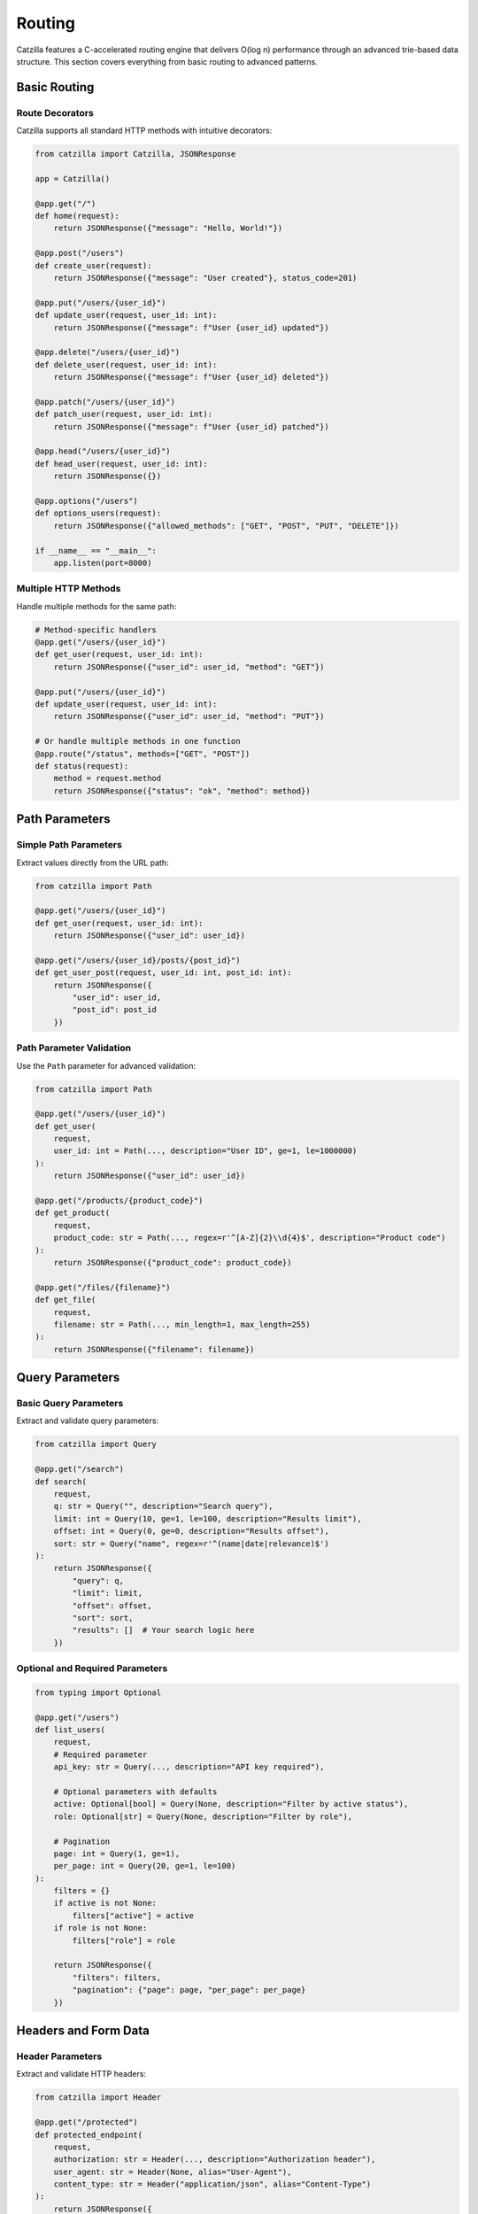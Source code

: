 Routing
=======

Catzilla features a C-accelerated routing engine that delivers O(log n) performance through an advanced trie-based data structure. This section covers everything from basic routing to advanced patterns.

Basic Routing
-------------

Route Decorators
~~~~~~~~~~~~~~~~

Catzilla supports all standard HTTP methods with intuitive decorators:

.. code-block:: python

   from catzilla import Catzilla, JSONResponse

   app = Catzilla()

   @app.get("/")
   def home(request):
       return JSONResponse({"message": "Hello, World!"})

   @app.post("/users")
   def create_user(request):
       return JSONResponse({"message": "User created"}, status_code=201)

   @app.put("/users/{user_id}")
   def update_user(request, user_id: int):
       return JSONResponse({"message": f"User {user_id} updated"})

   @app.delete("/users/{user_id}")
   def delete_user(request, user_id: int):
       return JSONResponse({"message": f"User {user_id} deleted"})

   @app.patch("/users/{user_id}")
   def patch_user(request, user_id: int):
       return JSONResponse({"message": f"User {user_id} patched"})

   @app.head("/users/{user_id}")
   def head_user(request, user_id: int):
       return JSONResponse({})

   @app.options("/users")
   def options_users(request):
       return JSONResponse({"allowed_methods": ["GET", "POST", "PUT", "DELETE"]})

   if __name__ == "__main__":
       app.listen(port=8000)

Multiple HTTP Methods
~~~~~~~~~~~~~~~~~~~~~

Handle multiple methods for the same path:

.. code-block:: python

   # Method-specific handlers
   @app.get("/users/{user_id}")
   def get_user(request, user_id: int):
       return JSONResponse({"user_id": user_id, "method": "GET"})

   @app.put("/users/{user_id}")
   def update_user(request, user_id: int):
       return JSONResponse({"user_id": user_id, "method": "PUT"})

   # Or handle multiple methods in one function
   @app.route("/status", methods=["GET", "POST"])
   def status(request):
       method = request.method
       return JSONResponse({"status": "ok", "method": method})

Path Parameters
---------------

Simple Path Parameters
~~~~~~~~~~~~~~~~~~~~~~

Extract values directly from the URL path:

.. code-block:: python

   from catzilla import Path

   @app.get("/users/{user_id}")
   def get_user(request, user_id: int):
       return JSONResponse({"user_id": user_id})

   @app.get("/users/{user_id}/posts/{post_id}")
   def get_user_post(request, user_id: int, post_id: int):
       return JSONResponse({
           "user_id": user_id,
           "post_id": post_id
       })

Path Parameter Validation
~~~~~~~~~~~~~~~~~~~~~~~~~

Use the ``Path`` parameter for advanced validation:

.. code-block:: python

   from catzilla import Path

   @app.get("/users/{user_id}")
   def get_user(
       request,
       user_id: int = Path(..., description="User ID", ge=1, le=1000000)
   ):
       return JSONResponse({"user_id": user_id})

   @app.get("/products/{product_code}")
   def get_product(
       request,
       product_code: str = Path(..., regex=r'^[A-Z]{2}\\d{4}$', description="Product code")
   ):
       return JSONResponse({"product_code": product_code})

   @app.get("/files/{filename}")
   def get_file(
       request,
       filename: str = Path(..., min_length=1, max_length=255)
   ):
       return JSONResponse({"filename": filename})

Query Parameters
----------------

Basic Query Parameters
~~~~~~~~~~~~~~~~~~~~~~

Extract and validate query parameters:

.. code-block:: python

   from catzilla import Query

   @app.get("/search")
   def search(
       request,
       q: str = Query("", description="Search query"),
       limit: int = Query(10, ge=1, le=100, description="Results limit"),
       offset: int = Query(0, ge=0, description="Results offset"),
       sort: str = Query("name", regex=r'^(name|date|relevance)$')
   ):
       return JSONResponse({
           "query": q,
           "limit": limit,
           "offset": offset,
           "sort": sort,
           "results": []  # Your search logic here
       })

Optional and Required Parameters
~~~~~~~~~~~~~~~~~~~~~~~~~~~~~~~~~~

.. code-block:: python

   from typing import Optional

   @app.get("/users")
   def list_users(
       request,
       # Required parameter
       api_key: str = Query(..., description="API key required"),

       # Optional parameters with defaults
       active: Optional[bool] = Query(None, description="Filter by active status"),
       role: Optional[str] = Query(None, description="Filter by role"),

       # Pagination
       page: int = Query(1, ge=1),
       per_page: int = Query(20, ge=1, le=100)
   ):
       filters = {}
       if active is not None:
           filters["active"] = active
       if role is not None:
           filters["role"] = role

       return JSONResponse({
           "filters": filters,
           "pagination": {"page": page, "per_page": per_page}
       })

Headers and Form Data
---------------------

Header Parameters
~~~~~~~~~~~~~~~~~

Extract and validate HTTP headers:

.. code-block:: python

   from catzilla import Header

   @app.get("/protected")
   def protected_endpoint(
       request,
       authorization: str = Header(..., description="Authorization header"),
       user_agent: str = Header(None, alias="User-Agent"),
       content_type: str = Header("application/json", alias="Content-Type")
   ):
       return JSONResponse({
           "auth": authorization,
           "user_agent": user_agent,
           "content_type": content_type
       })

Form Data
~~~~~~~~~

Handle form submissions:

.. code-block:: python

   from catzilla import Form

   @app.post("/contact")
   def contact_form(
       request,
       name: str = Form(..., min_length=2, max_length=100),
       email: str = Form(..., regex=r'^[^@]+@[^@]+\\.[^@]+$'),
       message: str = Form(..., min_length=10, max_length=1000),
       subscribe: bool = Form(False)
   ):
       return JSONResponse({
           "message": "Form submitted successfully",
           "data": {
               "name": name,
               "email": email,
               "message": message,
               "subscribe": subscribe
           }
       }, status_code=201)

Router Groups
-------------

Catzilla's router groups allow you to organize routes hierarchically with shared prefixes and middleware.

Basic Router Groups
~~~~~~~~~~~~~~~~~~~

.. code-block:: python

   from catzilla import Catzilla, RouterGroup, JSONResponse

   app = Catzilla()

   # Create API version groups
   api_v1 = RouterGroup(prefix="/api/v1")
   api_v2 = RouterGroup(prefix="/api/v2")

   # V1 endpoints
   @api_v1.get("/users")
   def list_users_v1(request):
       return JSONResponse({
           "users": ["user1", "user2"],
           "version": "v1"
       })

   @api_v1.get("/users/{user_id}")
   def get_user_v1(request, user_id: int):
       return JSONResponse({
           "user_id": user_id,
           "version": "v1"
       })

   # V2 endpoints with enhanced features
   @api_v2.get("/users")
   def list_users_v2(
       request,
       page: int = Query(1, ge=1),
       limit: int = Query(10, ge=1, le=100)
   ):
       return JSONResponse({
           "users": [f"user{i}" for i in range((page-1)*limit + 1, page*limit + 1)],
           "version": "v2",
           "pagination": {"page": page, "limit": limit}
       })

   # Register router groups with the main app
   app.include_router(api_v1)
   app.include_router(api_v2)

   if __name__ == "__main__":
       app.listen(port=8000)

Nested Router Groups
~~~~~~~~~~~~~~~~~~~~

Create hierarchical route structures:

.. code-block:: python

   # Admin section
   admin = RouterGroup(prefix="/admin")
   admin_users = RouterGroup(prefix="/users")
   admin_reports = RouterGroup(prefix="/reports")

   # Admin user management
   @admin_users.get("/")
   def admin_list_users(request):
       return JSONResponse({"admin": True, "users": []})

   @admin_users.post("/")
   def admin_create_user(request):
       return JSONResponse({"admin": True, "message": "User created"})

   @admin_users.delete("/{user_id}")
   def admin_delete_user(request, user_id: int):
       return JSONResponse({"admin": True, "deleted_user": user_id})

   # Admin reports
   @admin_reports.get("/daily")
   def daily_report(request):
       return JSONResponse({"report": "daily", "admin": True})

   @admin_reports.get("/monthly")
   def monthly_report(request):
       return JSONResponse({"report": "monthly", "admin": True})

   # Mount nested groups
   admin.include_router(admin_users)  # /admin/users/*
   admin.include_router(admin_reports)  # /admin/reports/*
   app.include_router(admin)

Group-Level Middleware
~~~~~~~~~~~~~~~~~~~~~~

Apply middleware to entire router groups:

.. code-block:: python

   from catzilla.middleware import Middleware

   # Authentication middleware
   def auth_middleware(request, call_next):
       auth_header = request.headers.get("Authorization")
       if not auth_header or not auth_header.startswith("Bearer "):
           return JSONResponse({"error": "Authentication required"}, status_code=401)

       # Validate token here
       token = auth_header[7:]  # Remove "Bearer "
       if not validate_token(token):
           return JSONResponse({"error": "Invalid token"}, status_code=401)

       return call_next(request)

   # Create protected router group
   protected = RouterGroup(prefix="/protected", middleware=[auth_middleware])

   @protected.get("/profile")
   def get_profile(request):
       return JSONResponse({"profile": "user profile data"})

   @protected.post("/settings")
   def update_settings(request):
       return JSONResponse({"message": "Settings updated"})

   app.include_router(protected)

Advanced Routing Patterns
--------------------------

Route Priorities
~~~~~~~~~~~~~~~~

Catzilla automatically handles route priorities, with more specific routes taking precedence:

.. code-block:: python

   # More specific routes are matched first
   @app.get("/users/current")  # This will match first
   def get_current_user(request):
       return JSONResponse({"user": "current user"})

   @app.get("/users/{user_id}")  # This will match if above doesn't
   def get_user(request, user_id: str):
       return JSONResponse({"user_id": user_id})

   @app.get("/users/{user_id}/profile")  # More specific path
   def get_user_profile(request, user_id: int):
       return JSONResponse({"user_id": user_id, "profile": {}})

Wildcard Routes
~~~~~~~~~~~~~~~

Catch-all routes for handling dynamic paths:

.. code-block:: python

   @app.get("/static/{file_path:path}")
   def serve_static(request, file_path: str):
       # file_path will contain the entire remaining path
       return JSONResponse({"file_path": file_path})

   # Example matches:
   # /static/css/main.css -> file_path = "css/main.css"
   # /static/js/app.min.js -> file_path = "js/app.min.js"
   # /static/images/logo.png -> file_path = "images/logo.png"

Route with Multiple Parameters
~~~~~~~~~~~~~~~~~~~~~~~~~~~~~~

Complex routes with multiple parameter types:

.. code-block:: python

   @app.get("/users/{user_id}/posts/{post_id}/comments")
   def get_post_comments(
       request,
       user_id: int = Path(..., ge=1),
       post_id: int = Path(..., ge=1),
       limit: int = Query(10, ge=1, le=100),
       sort: str = Query("date", regex=r'^(date|likes|replies)$')
   ):
       return JSONResponse({
           "user_id": user_id,
           "post_id": post_id,
           "comments": [],
           "limit": limit,
           "sort": sort
       })

Async/Sync Routing
------------------

Mix Async and Sync Handlers
~~~~~~~~~~~~~~~~~~~~~~~~~~~~

Catzilla's killer feature - seamlessly mix async and sync route handlers:

.. code-block:: python

   import asyncio

   # Sync handler (good for CPU-bound tasks)
   @app.get("/sync-endpoint")
   def sync_handler(request):
       # Runs in optimized thread pool
       result = cpu_intensive_operation()
       return JSONResponse({"result": result, "type": "sync"})

   # Async handler (good for I/O-bound tasks)
   @app.get("/async-endpoint")
   async def async_handler(request):
       # Runs in event loop - non-blocking
       data = await fetch_from_database()
       return JSONResponse({"data": data, "type": "async"})

   # Mixed operations in one endpoint
   @app.get("/hybrid-endpoint")
   async def hybrid_handler(request):
       # Async I/O operations
       user_data = await fetch_user_data()

       # CPU-bound operation (could be offloaded to thread pool)
       processed_data = process_data(user_data)

       # More async I/O
       await log_request()

       return JSONResponse({"data": processed_data})

Performance Considerations
~~~~~~~~~~~~~~~~~~~~~~~~~~

Choose the right handler type for optimal performance:

.. code-block:: python

   # CPU-bound: Use sync handlers
   @app.get("/compute")
   def compute_heavy(request):
       # Mathematical calculations, data processing, etc.
       result = expensive_calculation()
       return JSONResponse({"result": result})

   # I/O-bound: Use async handlers
   @app.get("/fetch-data")
   async def fetch_external_data(request):
       # Database queries, API calls, file I/O, etc.
       data1 = await fetch_from_api1()
       data2 = await fetch_from_api2()
       return JSONResponse({"data1": data1, "data2": data2})

   # Mixed workload: Choose based on primary operation
   @app.get("/mixed-workload")
   async def mixed_handler(request):
       # If primary operation is I/O, use async
       data = await fetch_from_database()

       # CPU work can be done inline or offloaded
       processed = process_quickly(data)

       return JSONResponse({"processed": processed})

Route Registration Patterns
----------------------------

Dynamic Route Registration
~~~~~~~~~~~~~~~~~~~~~~~~~~

Register routes programmatically:

.. code-block:: python

   # Define route handlers
   def create_crud_routes(resource_name, handlers):
       @app.get(f"/{resource_name}")
       def list_items(request):
           return JSONResponse(handlers.list())

       @app.post(f"/{resource_name}")
       def create_item(request):
           return JSONResponse(handlers.create(request.json()))

       @app.get(f"/{resource_name}/{{item_id}}")
       def get_item(request, item_id: int):
           return JSONResponse(handlers.get(item_id))

       @app.put(f"/{resource_name}/{{item_id}}")
       def update_item(request, item_id: int):
           return JSONResponse(handlers.update(item_id, request.json()))

       @app.delete(f"/{resource_name}/{{item_id}}")
       def delete_item(request, item_id: int):
           return JSONResponse(handlers.delete(item_id))

   # Use it for multiple resources
   create_crud_routes("users", UserHandlers())
   create_crud_routes("posts", PostHandlers())
   create_crud_routes("comments", CommentHandlers())

Route Validation
~~~~~~~~~~~~~~~~

Comprehensive validation example:

.. code-block:: python

   from catzilla import BaseModel, Field, Query, Path, Header
   from typing import Optional, List
   from enum import Enum

   class SortOrder(str, Enum):
       ASC = "asc"
       DESC = "desc"

   class UserFilter(BaseModel):
       active: Optional[bool] = None
       role: Optional[str] = Field(None, regex=r'^(admin|user|guest)$')
       min_age: Optional[int] = Field(None, ge=0, le=120)

   @app.get("/advanced-search")
   def advanced_search(
       request,
       # Path parameters
       category: str = Path(..., regex=r'^[a-z]+$'),

       # Query parameters
       q: str = Query(..., min_length=1, max_length=100),
       sort: SortOrder = Query(SortOrder.ASC),
       limit: int = Query(10, ge=1, le=100),
       offset: int = Query(0, ge=0),
       tags: List[str] = Query([]),

       # Headers
       api_key: str = Header(..., alias="X-API-Key"),
       client_version: Optional[str] = Header(None, alias="X-Client-Version")
   ):
       return JSONResponse({
           "category": category,
           "query": q,
           "sort": sort,
           "pagination": {"limit": limit, "offset": offset},
           "tags": tags,
           "api_key": api_key[:8] + "...",  # Don't expose full key
           "client_version": client_version
       })

Error Handling in Routes
-------------------------

Handle routing errors gracefully:

.. code-block:: python

   from catzilla import JSONResponse

   @app.get("/users/{user_id}")
   def get_user(request, user_id: int = Path(..., ge=1)):
       # Simulate user lookup
       if user_id > 1000:
           return JSONResponse(
               {"error": f"User {user_id} not found"},
               status_code=404
           )

       if user_id == 999:
           return JSONResponse(
               {"error": "Access denied to this user"},
               status_code=403
           )

       return JSONResponse({
           "user_id": user_id,
           "name": f"User {user_id}"
       })

Performance Monitoring
----------------------

Monitor route performance:

.. code-block:: python

   import time
   from catzilla.core import get_route_stats

   @app.get("/performance-stats")
   def get_performance_stats(request):
       return JSONResponse({
           "router": "C-accelerated",
           "lookup_time": "O(log n)",
           "stats": get_route_stats()
       })

   @app.get("/benchmark")
   def benchmark_route(request):
       start_time = time.time()

       # Your route logic here
       result = {"message": "Benchmark complete"}

       end_time = time.time()
       result["execution_time"] = f"{(end_time - start_time) * 1000:.2f}ms"

       return JSONResponse(result)

Best Practices
--------------

1. **Route Organization**
   - Use router groups for logical organization
   - Keep related routes together
   - Use consistent naming conventions

2. **Parameter Validation**
   - Always validate path parameters
   - Use appropriate constraints (ge, le, regex)
   - Provide meaningful descriptions

3. **Performance Optimization**
   - Use sync handlers for CPU-bound operations
   - Use async handlers for I/O-bound operations
   - Leverage Catzilla's automatic optimizations

4. **Error Handling**
   - Use JSONResponse with status codes for error responses
   - Provide meaningful error messages
   - Handle edge cases gracefully

5. **Documentation**
   - Add docstrings to route handlers
   - Use parameter descriptions
   - Document expected response formats

Next Steps
----------

Now that you understand Catzilla's routing system, explore:

- :doc:`middleware` - Handling requests and responses
- :doc:`validation` - Advanced validation patterns
- :doc:`middleware` - Middleware for cross-cutting concerns
- :doc:`../examples/basic-routing` - Complete routing examples
